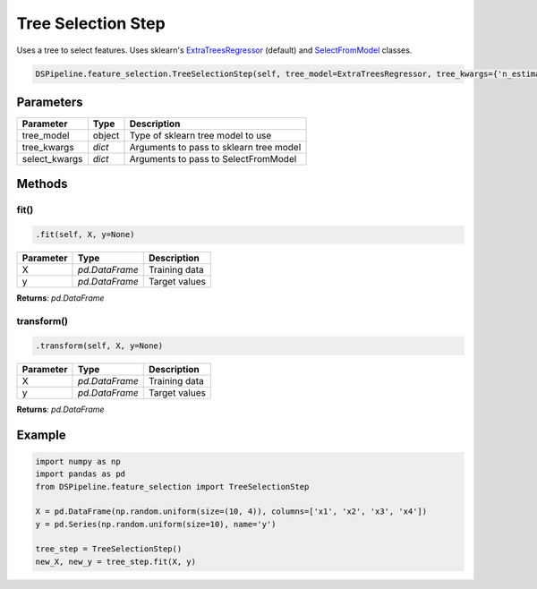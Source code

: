 Tree Selection Step
==============================

Uses a tree to select features. Uses sklearn's ExtraTreesRegressor_ (default) and SelectFromModel_ classes.

.. _ExtraTreesRegressor: https://scikit-learn.org/stable/modules/generated/sklearn.ensemble.ExtraTreesRegressor.html
.. _SelectFromModel: https://scikit-learn.org/stable/modules/generated/sklearn.feature_selection.SelectFromModel.html


.. code-block:: python

    DSPipeline.feature_selection.TreeSelectionStep(self, tree_model=ExtraTreesRegressor, tree_kwargs={'n_estimators':100}, select_kwargs={}):

Parameters
----------

+----------------+----------+------------------------------------------+
| **Parameter**  | **Type** | **Description**                          |
+================+==========+==========================================+
| tree_model     | object   | Type of sklearn tree model to use        |
+----------------+----------+------------------------------------------+
| tree_kwargs    | *dict*   | Arguments to pass to sklearn tree model  |
+----------------+----------+------------------------------------------+
| select_kwargs  | *dict*   | Arguments to pass to SelectFromModel     |
+----------------+----------+------------------------------------------+


Methods
-------

fit()
``````

.. code-block:: python

    .fit(self, X, y=None)

+---------------+----------------+-----------------+
| **Parameter** | **Type**       | **Description** |
+===============+================+=================+
| X             | *pd.DataFrame* | Training data   |
+---------------+----------------+-----------------+
| y             | *pd.DataFrame* | Target values   |
+---------------+----------------+-----------------+

**Returns**: *pd.DataFrame*

transform()
````````````

.. code-block:: python

    .transform(self, X, y=None)

+----------------+----------------+-----------------+
| **Parameter**  | **Type**       | **Description** |
+================+================+=================+
| X              | *pd.DataFrame* | Training data   |
+----------------+----------------+-----------------+
| y              | *pd.DataFrame* | Target values   |
+----------------+----------------+-----------------+

**Returns**: *pd.DataFrame*


Example
-------

.. code-block:: python

    import numpy as np
    import pandas as pd
    from DSPipeline.feature_selection import TreeSelectionStep

    X = pd.DataFrame(np.random.uniform(size=(10, 4)), columns=['x1', 'x2', 'x3', 'x4'])
    y = pd.Series(np.random.uniform(size=10), name='y')

    tree_step = TreeSelectionStep()
    new_X, new_y = tree_step.fit(X, y)
